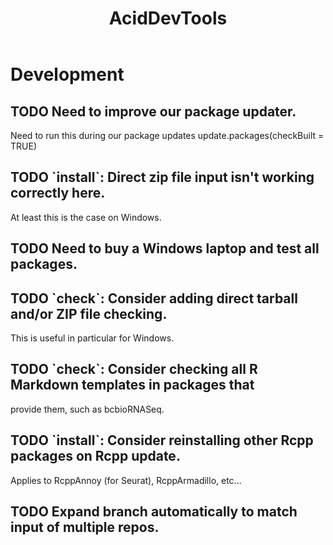 #+TITLE: AcidDevTools
#+STARTUP: content
* Development
** TODO Need to improve our package updater.
    Need to run this during our package updates
    update.packages(checkBuilt = TRUE)
** TODO `install`: Direct zip file input isn't working correctly here.
    At least this is the case on Windows.
** TODO Need to buy a Windows laptop and test all packages.
** TODO `check`: Consider adding direct tarball and/or ZIP file checking.
    This is useful in particular for Windows.
** TODO `check`: Consider checking all R Markdown templates in packages that
    provide them, such as bcbioRNASeq.
** TODO `install`: Consider reinstalling other Rcpp packages on Rcpp update.
    Applies to RcppAnnoy (for Seurat), RcppArmadillo, etc...
** TODO Expand branch automatically to match input of multiple repos.
